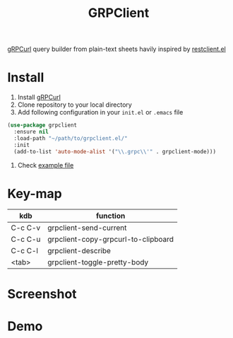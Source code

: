 #+title: GRPClient

[[https://github.com/fullstorydev/grpcurl][gRPCurl]] query builder from plain-text sheets havily inspired by [[https://github.com/pashky/restclient.el][restclient.el]]

* Install
1. Install [[https://github.com/fullstorydev/grpcurl][gRPCurl]]
2. Clone repository to your local directory
3. Add following configuration in your ~init.el~ or ~.emacs~ file
#+begin_src emacs-lisp
(use-package grpclient
  :ensure nil
  :load-path "~/path/to/grpclient.el/"
  :init
  (add-to-list 'auto-mode-alist '("\\.grpc\\'" . grpclient-mode)))
#+end_src
4. Check [[file:examples/bins.grpc][example file]]
* Key-map
| kdb     | function                            |
|---------+-------------------------------------|
| C-c C-v | grpclient-send-current              |
| C-c C-u | grpclient-copy-grpcurl-to-clipboard |
| C-c C-l | grpclient-describe                  |
| <tab>   | grpclient-toggle-pretty-body        |

* Screenshot
[[file:examples/grpclient-el.png]]
* Demo
[[file:examples/grpclient-el.gif]]
